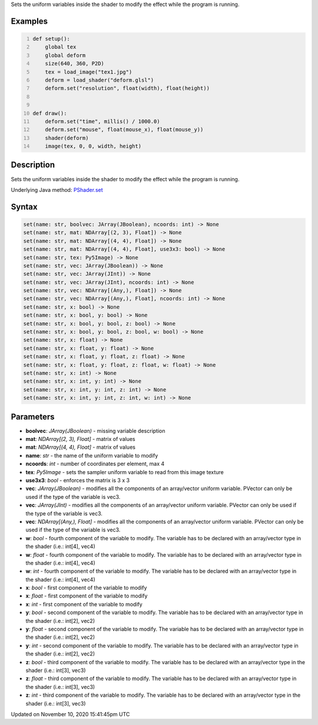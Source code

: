 .. title: set()
.. slug: py5shader_set
.. date: 2020-11-10 15:41:45 UTC+00:00
.. tags:
.. category:
.. link:
.. description: py5 set() documentation
.. type: text

Sets the uniform variables inside the shader to modify the effect while the program is running.

Examples
========

.. raw:: html

    <div class="example-table">

.. raw:: html

    <div class="example-row"><div class="example-cell-image">

.. raw:: html

    </div><div class="example-cell-code">

.. code:: python
    :number-lines:

    def setup():
        global tex
        global deform
        size(640, 360, P2D)
        tex = load_image("tex1.jpg")
        deform = load_shader("deform.glsl")
        deform.set("resolution", float(width), float(height))


    def draw():
        deform.set("time", millis() / 1000.0)
        deform.set("mouse", float(mouse_x), float(mouse_y))
        shader(deform)
        image(tex, 0, 0, width, height)

.. raw:: html

    </div></div>

.. raw:: html

    </div>

Description
===========

Sets the uniform variables inside the shader to modify the effect while the program is running.

Underlying Java method: `PShader.set <https://processing.org/reference/PShader_set_.html>`_

Syntax
======

.. code:: python

    set(name: str, boolvec: JArray(JBoolean), ncoords: int) -> None
    set(name: str, mat: NDArray[(2, 3), Float]) -> None
    set(name: str, mat: NDArray[(4, 4), Float]) -> None
    set(name: str, mat: NDArray[(4, 4), Float], use3x3: bool) -> None
    set(name: str, tex: Py5Image) -> None
    set(name: str, vec: JArray(JBoolean)) -> None
    set(name: str, vec: JArray(JInt)) -> None
    set(name: str, vec: JArray(JInt), ncoords: int) -> None
    set(name: str, vec: NDArray[(Any,), Float]) -> None
    set(name: str, vec: NDArray[(Any,), Float], ncoords: int) -> None
    set(name: str, x: bool) -> None
    set(name: str, x: bool, y: bool) -> None
    set(name: str, x: bool, y: bool, z: bool) -> None
    set(name: str, x: bool, y: bool, z: bool, w: bool) -> None
    set(name: str, x: float) -> None
    set(name: str, x: float, y: float) -> None
    set(name: str, x: float, y: float, z: float) -> None
    set(name: str, x: float, y: float, z: float, w: float) -> None
    set(name: str, x: int) -> None
    set(name: str, x: int, y: int) -> None
    set(name: str, x: int, y: int, z: int) -> None
    set(name: str, x: int, y: int, z: int, w: int) -> None

Parameters
==========

* **boolvec**: `JArray(JBoolean)` - missing variable description
* **mat**: `NDArray[(2, 3), Float]` - matrix of values
* **mat**: `NDArray[(4, 4), Float]` - matrix of values
* **name**: `str` - the name of the uniform variable to modify
* **ncoords**: `int` - number of coordinates per element, max 4
* **tex**: `Py5Image` - sets the sampler uniform variable to read from this image texture
* **use3x3**: `bool` - enforces the matrix is 3 x 3
* **vec**: `JArray(JBoolean)` - modifies all the components of an array/vector uniform variable. PVector can only be used if the type of the variable is vec3.
* **vec**: `JArray(JInt)` - modifies all the components of an array/vector uniform variable. PVector can only be used if the type of the variable is vec3.
* **vec**: `NDArray[(Any,), Float]` - modifies all the components of an array/vector uniform variable. PVector can only be used if the type of the variable is vec3.
* **w**: `bool` - fourth component of the variable to modify. The variable has to be declared with an array/vector type in the shader (i.e.: int[4], vec4)
* **w**: `float` - fourth component of the variable to modify. The variable has to be declared with an array/vector type in the shader (i.e.: int[4], vec4)
* **w**: `int` - fourth component of the variable to modify. The variable has to be declared with an array/vector type in the shader (i.e.: int[4], vec4)
* **x**: `bool` - first component of the variable to modify
* **x**: `float` - first component of the variable to modify
* **x**: `int` - first component of the variable to modify
* **y**: `bool` - second component of the variable to modify. The variable has to be declared with an array/vector type in the shader (i.e.: int[2], vec2)
* **y**: `float` - second component of the variable to modify. The variable has to be declared with an array/vector type in the shader (i.e.: int[2], vec2)
* **y**: `int` - second component of the variable to modify. The variable has to be declared with an array/vector type in the shader (i.e.: int[2], vec2)
* **z**: `bool` - third component of the variable to modify. The variable has to be declared with an array/vector type in the shader (i.e.: int[3], vec3)
* **z**: `float` - third component of the variable to modify. The variable has to be declared with an array/vector type in the shader (i.e.: int[3], vec3)
* **z**: `int` - third component of the variable to modify. The variable has to be declared with an array/vector type in the shader (i.e.: int[3], vec3)


Updated on November 10, 2020 15:41:45pm UTC

